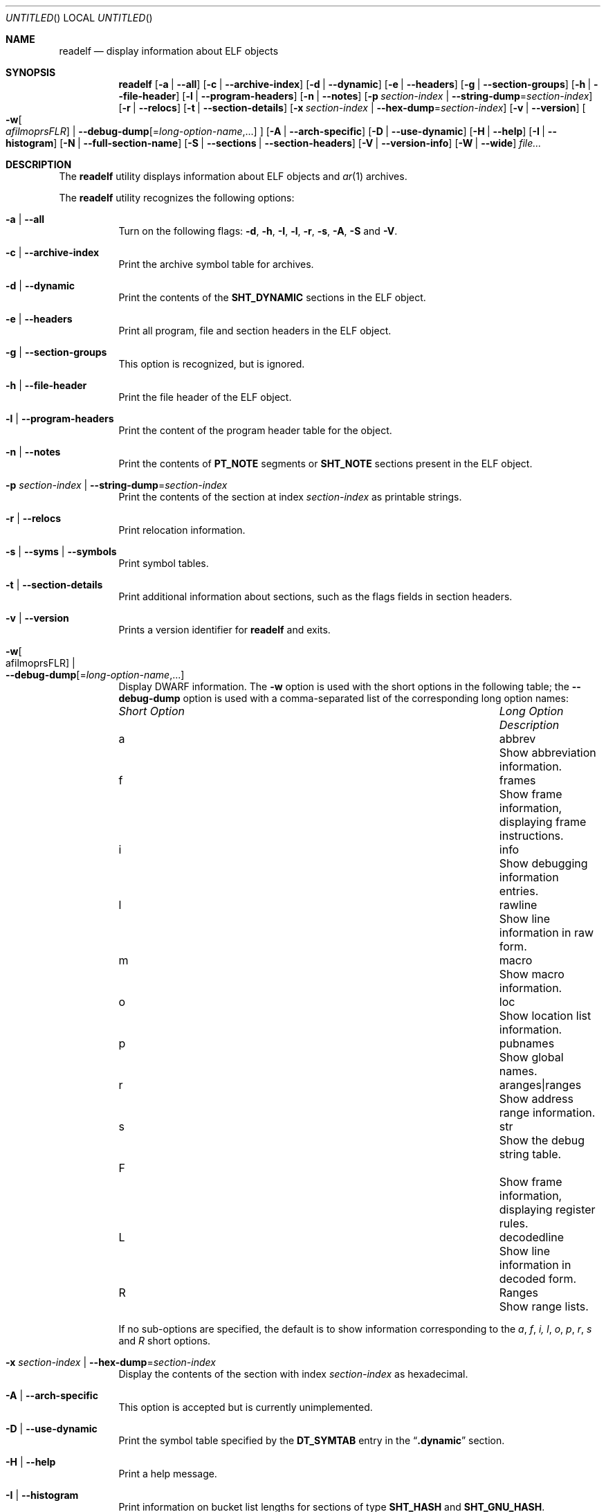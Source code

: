 .\" Copyright (c) 2009,2011 Joseph Koshy <jkoshy@users.sourceforge.net>
.\" All rights reserved.
.\"
.\" Redistribution and use in source and binary forms, with or without
.\" modification, are permitted provided that the following conditions
.\" are met:
.\" 1. Redistributions of source code must retain the above copyright
.\"    notice, this list of conditions and the following disclaimer
.\"    in this position and unchanged.
.\" 2. Redistributions in binary form must reproduce the above copyright
.\"    notice, this list of conditions and the following disclaimer in the
.\"    documentation and/or other materials provided with the distribution.
.\"
.\" THIS SOFTWARE IS PROVIDED BY THE AUTHORS ``AS IS'' AND ANY EXPRESS OR
.\" IMPLIED WARRANTIES, INCLUDING, BUT NOT LIMITED TO, THE IMPLIED WARRANTIES
.\" OF MERCHANTABILITY AND FITNESS FOR A PARTICULAR PURPOSE ARE DISCLAIMED.
.\" IN NO EVENT SHALL THE AUTHOR BE LIABLE FOR ANY DIRECT, INDIRECT,
.\" INCIDENTAL, SPECIAL, EXEMPLARY, OR CONSEQUENTIAL DAMAGES (INCLUDING, BUT
.\" NOT LIMITED TO, PROCUREMENT OF SUBSTITUTE GOODS OR SERVICES; LOSS OF USE,
.\" DATA, OR PROFITS; OR BUSINESS INTERRUPTION) HOWEVER CAUSED AND ON ANY
.\" THEORY OF LIABILITY, WHETHER IN CONTRACT, STRICT LIABILITY, OR TORT
.\" (INCLUDING NEGLIGENCE OR OTHERWISE) ARISING IN ANY WAY OUT OF THE USE OF
.\" THIS SOFTWARE, EVEN IF ADVISED OF THE POSSIBILITY OF SUCH DAMAGE.
.\"
.\" $Id: readelf.1 2076 2011-10-27 03:50:33Z jkoshy $
.\"
.Dd September 27, 2011
.Os
.Dt READELF 1
.Sh NAME
.Nm readelf
.Nd display information about ELF objects
.Sh SYNOPSIS
.Nm
.Op Fl a | Fl -all
.Op Fl c | Fl -archive-index
.Op Fl d | Fl -dynamic
.Op Fl e | Fl -headers
.Op Fl g | Fl -section-groups
.Op Fl h | Fl -file-header
.Op Fl l | Fl -program-headers
.Op Fl n | Fl -notes
.Op Fl p Ar section-index | Fl -string-dump Ns = Ns Ar section-index
.Op Fl r | Fl -relocs
.Op Fl t | Fl -section-details
.Op Fl x Ar section-index | Fl -hex-dump Ns = Ns Ar section-index
.Op Fl v | Fl -version
.Oo
.Fl w Ns Oo Ns Ar afilmoprsFLR Ns Oc |
.Fl -debug-dump Ns Op Ns = Ns Ar long-option-name , Ns ...
.Oc
.Op Fl A | Fl -arch-specific
.Op Fl D | Fl -use-dynamic
.Op Fl H | Fl -help
.Op Fl I | Fl -histogram
.Op Fl N | -full-section-name
.Op Fl S | Fl -sections | Fl -section-headers
.Op Fl V | Fl -version-info
.Op Fl W | Fl -wide
.Ar file...
.Sh DESCRIPTION
The
.Nm
utility displays information about ELF objects and
.Xr ar 1
archives.
.Pp
The
.Nm
utility recognizes the following options:
.Bl -tag -width indent
.It Fl a | Fl -all
Turn on the following flags:
.Fl d ,
.Fl h ,
.Fl I ,
.Fl l ,
.Fl r ,
.Fl s ,
.Fl A ,
.Fl S
and
.Fl V .
.It Fl c | Fl -archive-index
Print the archive symbol table for archives.
.It Fl d | Fl -dynamic
Print the contents of the
.Li SHT_DYNAMIC
sections in the ELF object.
.It Fl e | Fl -headers
Print all program, file and section headers in the ELF object.
.It Fl g | Fl -section-groups
This option is recognized, but is ignored.
.It Fl h | Fl -file-header
Print the file header of the ELF object.
.It Fl l | Fl -program-headers
Print the content of the program header table for the object.
.It Fl n | Fl -notes
Print the contents of
.Li PT_NOTE
segments or
.Li SHT_NOTE
sections present in the ELF object.
.It Fl p Ar section-index | Fl -string-dump Ns = Ns Ar section-index
Print the contents of the section at index
.Ar section-index
as printable strings.
.It Fl r | Fl -relocs
Print relocation information.
.It Fl s | Fl -syms | Fl -symbols
Print symbol tables.
.It Fl t | Fl -section-details
Print additional information about sections, such as the flags
fields in section headers.
.It Fl v | Fl -version
Prints a version identifier for
.Nm
and exits.
.It Fl w Ns Oo afilmoprsFLR Oc | Xo
.Fl -debug-dump Ns Op Ns = Ns Ar long-option-name , Ns ...
.Xc
Display DWARF information.
The
.Fl w
option is used with the short options in the following
table; the
.Fl -debug-dump
option is used with a comma-separated list of the corresponding long
option names:
.Bl -column ".Em Short Option" "aranges|ranges"
.It Em Short Option Ta Em Long Option Ta Em Description
.It a Ta abbrev Ta Show abbreviation information.
.It f Ta frames Ta Show frame information, displaying frame instructions.
.It i Ta info Ta Show debugging information entries.
.It l Ta rawline Ta Show line information in raw form.
.It m Ta macro Ta Show macro information.
.It o Ta loc Ta Show location list information.
.It p Ta pubnames Ta Show global names.
.It r Ta aranges|ranges Ta Show address range information.
.It s Ta str Ta Show the debug string table.
.It F Ta Ta Show frame information, displaying register rules.
.It L Ta decodedline Ta Show line information in decoded form.
.It R Ta Ranges Ta Show range lists.
.El
.Pp
If no sub-options are specified, the default is to show information
corresponding to the
.Ar a , f , i, l , o , p , r , s
and
.Ar R
short options.
.It Fl x Ar section-index | Fl -hex-dump Ns = Ns Ar section-index
Display the contents of the section with index
.Ar section-index
as hexadecimal.
.It Fl A | Fl -arch-specific
This option is accepted but is currently unimplemented.
.It Fl D | Fl -use-dynamic
Print the symbol table specified by the
.Li DT_SYMTAB
entry in the
.Dq Li .dynamic
section.
.It Fl H | Fl -help
Print a help message.
.It Fl I | Fl -histogram
Print information on bucket list lengths for sections of type
.Li SHT_HASH
and
.Li SHT_GNU_HASH .
.It Fl N | Fl -full-section-name
This option is accepted but is currently unimplemented.
.It Fl S | Fl -sections | Fl -section-headers
Print information in the section headers for each ELF object.
.It Fl V | Fl -version-info
Print symbol versioning information.
.It Fl W | Fl -wide
Print information about ELF structures using one long line per
structure.
If this option is not specified,
.Nm
will list information in the headers of 64 bit ELF objects on two
separate lines.
.El
.Sh EXIT STATUS
.Ex -std
.Sh SEE ALSO
.Xr nm 1 ,
.Xr addr2line 1 ,
.Xr elfcopy 1 ,
.Sh AUTHORS
The
.Nm
utility was written by
.An "Kai Wang" Aq kaiwang27@users.sourceforge.net .
